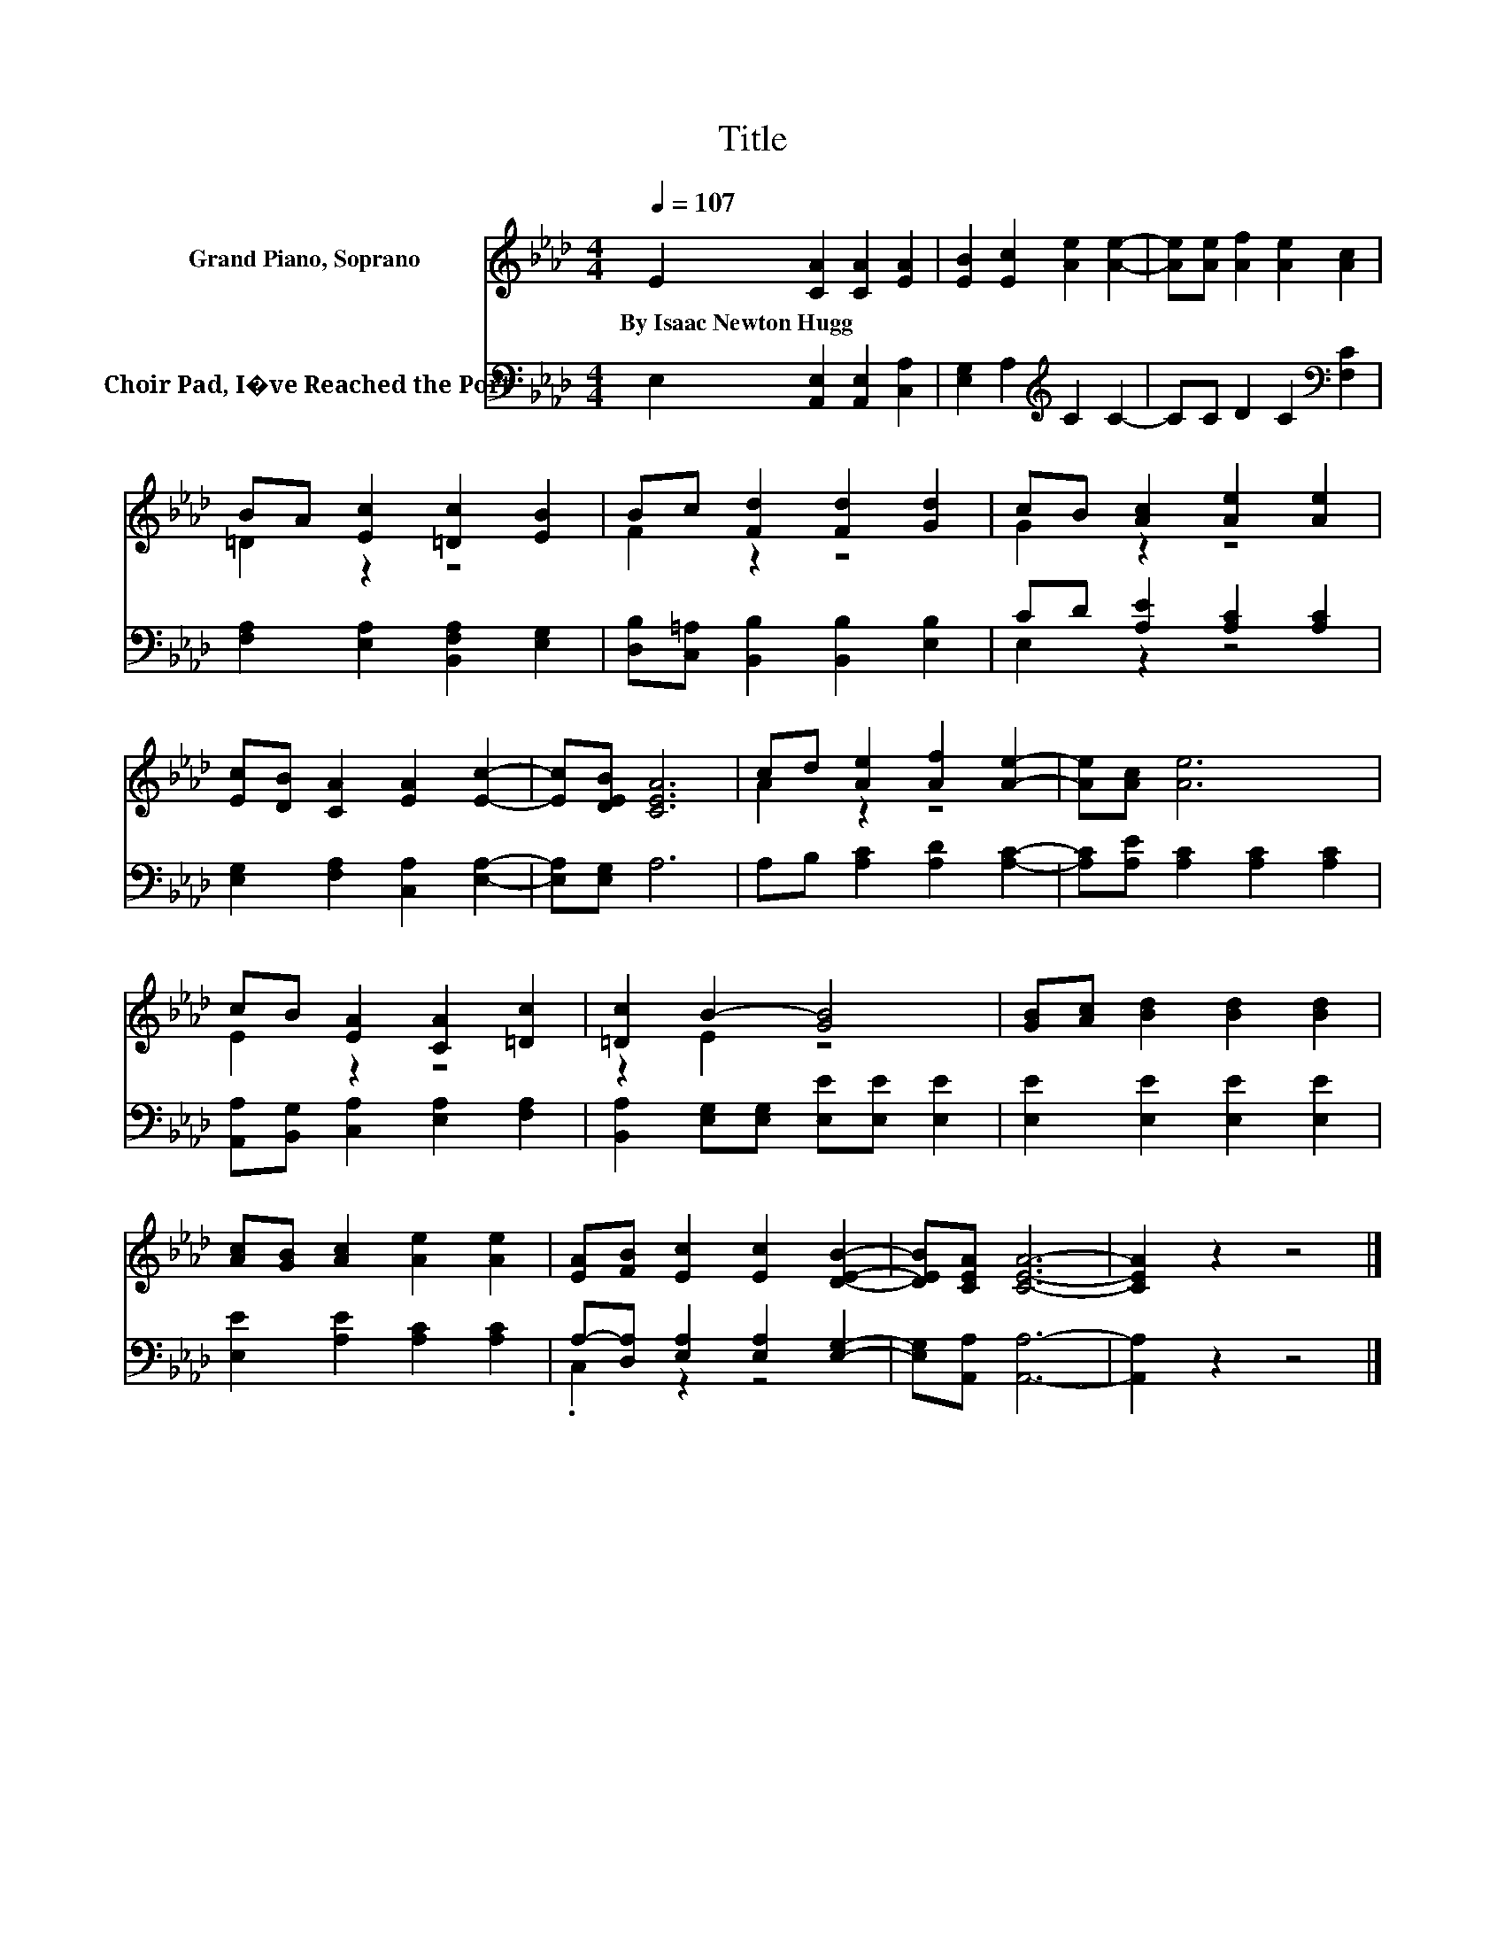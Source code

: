 X:1
T:Title
%%score ( 1 2 ) ( 3 4 )
L:1/8
Q:1/4=107
M:4/4
K:Ab
V:1 treble nm="Grand Piano, Soprano"
V:2 treble 
V:3 bass nm="Choir Pad, I�ve Reached the Port"
V:4 bass 
V:1
 E2 [CA]2 [CA]2 [EA]2 | [EB]2 [Ec]2 [Ae]2 [Ae]2- | [Ae][Ae] [Af]2 [Ae]2 [Ac]2 | %3
w: By~Isaac~Newton~Hugg * * *|||
 BA [Ec]2 [=Dc]2 [EB]2 | Bc [Fd]2 [Fd]2 [Gd]2 | cB [Ac]2 [Ae]2 [Ae]2 | %6
w: |||
 [Ec][DB] [CA]2 [EA]2 [Ec]2- | [Ec][DEB] [CEA]6 | cd [Ae]2 [Af]2 [Ae]2- | [Ae][Ac] [Ae]6 | %10
w: ||||
 cB [EA]2 [CA]2 [=Dc]2 | [=Dc]2 B2- [GB]4 | [GB][Ac] [Bd]2 [Bd]2 [Bd]2 | %13
w: |||
 [Ac][GB] [Ac]2 [Ae]2 [Ae]2 | [EA][FB] [Ec]2 [Ec]2 [DEB]2- | [DEB][CEA] [CEA]6- | [CEA]2 z2 z4 |] %17
w: ||||
V:2
 x8 | x8 | x8 | =D2 z2 z4 | F2 z2 z4 | G2 z2 z4 | x8 | x8 | A2 z2 z4 | x8 | E2 z2 z4 | z2 E2 z4 | %12
 x8 | x8 | x8 | x8 | x8 |] %17
V:3
 E,2 [A,,E,]2 [A,,E,]2 [C,A,]2 | [E,G,]2 A,2[K:treble] C2 C2- | CC D2 C2[K:bass] [F,C]2 | %3
 [F,A,]2 [E,A,]2 [B,,F,A,]2 [E,G,]2 | [D,B,][C,=A,] [B,,B,]2 [B,,B,]2 [E,B,]2 | %5
 CD [A,E]2 [A,C]2 [A,C]2 | [E,G,]2 [F,A,]2 [C,A,]2 [E,A,]2- | [E,A,][E,G,] A,6 | %8
 A,B, [A,C]2 [A,D]2 [A,C]2- | [A,C][A,E] [A,C]2 [A,C]2 [A,C]2 | %10
 [A,,A,][B,,G,] [C,A,]2 [E,A,]2 [F,A,]2 | [B,,A,]2 [E,G,][E,G,] [E,E][E,E] [E,E]2 | %12
 [E,E]2 [E,E]2 [E,E]2 [E,E]2 | [E,E]2 [A,E]2 [A,C]2 [A,C]2 | A,-[D,A,] [E,A,]2 [E,A,]2 [E,G,]2- | %15
 [E,G,][A,,A,] [A,,A,]6- | [A,,A,]2 z2 z4 |] %17
V:4
 x8 | x4[K:treble] x4 | x6[K:bass] x2 | x8 | x8 | E,2 z2 z4 | x8 | x8 | x8 | x8 | x8 | x8 | x8 | %13
 x8 | .C,2 z2 z4 | x8 | x8 |] %17

